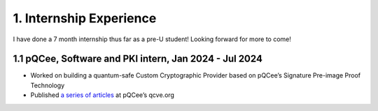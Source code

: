 .. _internship-experience:

==============================
1. Internship Experience
==============================
I have done a 7 month internship thus far as a pre-U student! Looking forward for more to come!

---------------------------------------------------------
1.1 pQCee, Software and PKI intern, Jan 2024 - Jul 2024
---------------------------------------------------------
- Worked on building a quantum-safe Custom Cryptographic Provider based on pQCee’s Signature Pre-image Proof Technology 
- Published `a series of articles <https://qcve.org/blog/microsoft-certificate-authority-can-now-issue-certificates-signed-by-quantum-resistant-ecdsa-algorithm-part-1>`__ at pQCee’s qcve.org

